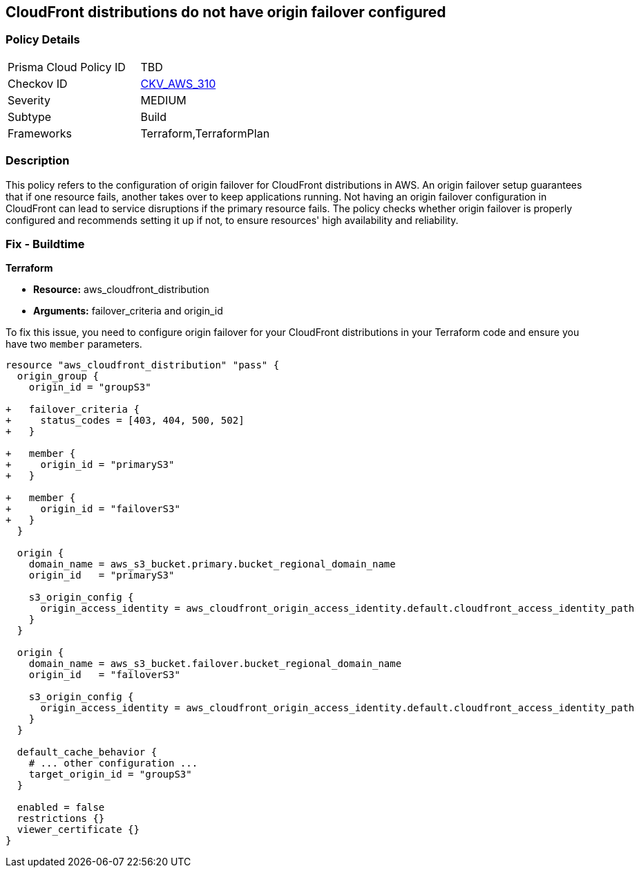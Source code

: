
== CloudFront distributions do not have origin failover configured

=== Policy Details

[width=45%]
[cols="1,1"]
|===
|Prisma Cloud Policy ID
| TBD

|Checkov ID
| https://github.com/bridgecrewio/checkov/blob/main/checkov/terraform/checks/resource/aws/CloudfrontDistributionOriginFailover.py[CKV_AWS_310]

|Severity
|MEDIUM

|Subtype
|Build

|Frameworks
|Terraform,TerraformPlan

|===

=== Description

This policy refers to the configuration of origin failover for CloudFront distributions in AWS. An origin failover setup guarantees that if one resource fails, another takes over to keep applications running. Not having an origin failover configuration in CloudFront can lead to service disruptions if the primary resource fails. The policy checks whether origin failover is properly configured and recommends setting it up if not, to ensure resources' high availability and reliability.

=== Fix - Buildtime

*Terraform*

* *Resource:* aws_cloudfront_distribution
* *Arguments:* failover_criteria and origin_id

To fix this issue, you need to configure origin failover for your CloudFront distributions in your Terraform code and ensure you have two `member` parameters.

[source,go]
----
resource "aws_cloudfront_distribution" "pass" {
  origin_group {
    origin_id = "groupS3"

+   failover_criteria {
+     status_codes = [403, 404, 500, 502]
+   }

+   member {
+     origin_id = "primaryS3"
+   }

+   member {
+     origin_id = "failoverS3"
+   }
  }

  origin {
    domain_name = aws_s3_bucket.primary.bucket_regional_domain_name
    origin_id   = "primaryS3"

    s3_origin_config {
      origin_access_identity = aws_cloudfront_origin_access_identity.default.cloudfront_access_identity_path
    }
  }

  origin {
    domain_name = aws_s3_bucket.failover.bucket_regional_domain_name
    origin_id   = "failoverS3"

    s3_origin_config {
      origin_access_identity = aws_cloudfront_origin_access_identity.default.cloudfront_access_identity_path
    }
  }

  default_cache_behavior {
    # ... other configuration ...
    target_origin_id = "groupS3"
  }

  enabled = false
  restrictions {}
  viewer_certificate {}
}
----

